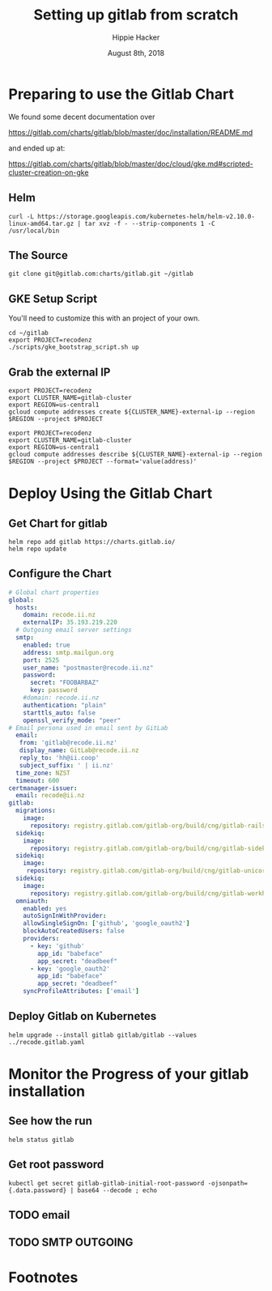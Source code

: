 # -*- org-use-property-inheritance: t; -*-
#+TITLE: Setting up gitlab from scratch
#+AUTHOR: Hippie Hacker
#+EMAIL: hh@ii.coop
#+CREATOR: ii.coop
#+DATE: August 8th, 2018
* Preparing to use the Gitlab Chart

We found some decent documentation over 

https://gitlab.com/charts/gitlab/blob/master/doc/installation/README.md

and ended up at:

https://gitlab.com/charts/gitlab/blob/master/doc/cloud/gke.md#scripted-cluster-creation-on-gke

** Helm

#+NAME: Install Helm
#+BEGIN_SRC tmux :session br:gitlab
curl -L https://storage.googleapis.com/kubernetes-helm/helm-v2.10.0-linux-amd64.tar.gz | tar xvz -f - --strip-components 1 -C /usr/local/bin
#+END_SRC

** The Source
#+NAME: Go get gitlab chart
#+BEGIN_SRC tmux :session br:gitlab
git clone git@gitlab.com:charts/gitlab.git ~/gitlab
#+END_SRC

**  GKE Setup Script

You'll need to customize this with an project of your own.

#+NAME: Use gitlab gke script
#+BEGIN_SRC tmux :session br:gitlab
cd ~/gitlab
export PROJECT=recodenz
./scripts/gke_bootstrap_script.sh up
#+END_SRC

** Grab the external IP

#+NAME: Create the external IP
#+BEGIN_SRC tmux :session br:gitlab
export PROJECT=recodenz
export CLUSTER_NAME=gitlab-cluster
export REGION=us-central1
gcloud compute addresses create ${CLUSTER_NAME}-external-ip --region $REGION --project $PROJECT
#+END_SRC

#+NAME: Retrieve ingress IP
#+BEGIN_SRC tmux :session br:gitlab
export PROJECT=recodenz
export CLUSTER_NAME=gitlab-cluster
export REGION=us-central1
gcloud compute addresses describe ${CLUSTER_NAME}-external-ip --region $REGION --project $PROJECT --format='value(address)'
#+END_SRC

* Deploy Using the Gitlab Chart
  
** Get Chart for gitlab
#+NAME: Get Chart for gitlab
#+BEGIN_SRC tmux :session br:gitlab
helm repo add gitlab https://charts.gitlab.io/
helm repo update
#+END_SRC

** Configure the Chart

#+NAME: The Config
#+BEGIN_SRC yaml :tangle ../gitlab/recode.gitlab.yaml
# Global chart properties
global:
  hosts:
    domain: recode.ii.nz
    externalIP: 35.193.219.220
  # Outgoing email server settings
  smtp:
    enabled: true
    address: smtp.mailgun.org
    port: 2525
    user_name: "postmaster@recode.ii.nz"
    password:
      secret: "FOOBARBAZ"
      key: password
    #domain: recode.ii.nz
    authentication: "plain"
    starttls_auto: false
    openssl_verify_mode: "peer"
# Email persona used in email sent by GitLab
  email:
   from: 'gitlab@recode.ii.nz'
   display_name: GitLab@recode.ii.nz
   reply_to: 'hh@ii.coop'
   subject_suffix: ' | ii.nz'
  time_zone: NZST
  timeout: 600
certmanager-issuer:
  email: recode@ii.nz
gitlab:
  migrations:
    image:
      repository: registry.gitlab.com/gitlab-org/build/cng/gitlab-rails-ce
  sidekiq:
    image:
      repository: registry.gitlab.com/gitlab-org/build/cng/gitlab-sidekiq-ce
  sidekiq:
    image:
     repository: registry.gitlab.com/gitlab-org/build/cng/gitlab-unicorn-ce
  sidekiq:
    image:
      repository: registry.gitlab.com/gitlab-org/build/cng/gitlab-workhorse-ce
  omniauth:
    enabled: yes
    autoSignInWithProvider: 
    allowSingleSignOn: ['github', 'google_oauth2']
    blockAutoCreatedUsers: false
    providers:
      - key: 'github'
        app_id: "babeface"
        app_secret: "deadbeef"
      - key: 'google_oauth2'
        app_id: "babeface"
        app_secret: "deadbeef"
    syncProfileAttributes: ['email']
#+END_SRC

** Deploy Gitlab on Kubernetes 
#+NAME: Deploy Gitlab on Kubernetes
#+BEGIN_SRC tmux :session br:gitlab
helm upgrade --install gitlab gitlab/gitlab --values ../recode.gitlab.yaml
#+END_SRC
* Monitor the Progress of your gitlab installation

** See how the run
   


#+NAME: see how the run
#+BEGIN_SRC tmux :session br:gitlab
helm status gitlab
#+END_SRC

** Get root password

#+NAME: get root password
#+BEGIN_SRC tmux :session br:gitlab
kubectl get secret gitlab-gitlab-initial-root-password -ojsonpath={.data.password} | base64 --decode ; echo
#+END_SRC

** TODO email
** TODO SMTP OUTGOING


* Footnotes
# Local Variables:
# eval: (require (quote ob-shell))
# eval: (require (quote ob-lisp))
# eval: (require (quote ob-emacs-lisp))
# eval: (require (quote ob-js))
# eval: (require (quote ob-go))
# org-confirm-babel-evaluate: nil
# End:
